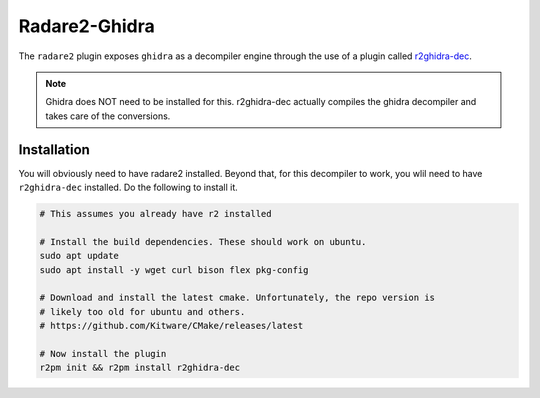 .. _radare2_ghidra_decompiler:

==============
Radare2-Ghidra
==============

The ``radare2`` plugin exposes ``ghidra`` as a decompiler engine through the
use of a plugin called r2ghidra-dec_.

.. note::
    Ghidra does NOT need to be installed for this. r2ghidra-dec actually
    compiles the ghidra decompiler and takes care of the conversions.

Installation
============

You will obviously need to have radare2 installed. Beyond that, for this
decompiler to work, you wlil need to have ``r2ghidra-dec`` installed. Do the
following to install it.

.. code-block:: bash
    
    # This assumes you already have r2 installed
    
    # Install the build dependencies. These should work on ubuntu.
    sudo apt update
    sudo apt install -y wget curl bison flex pkg-config

    # Download and install the latest cmake. Unfortunately, the repo version is
    # likely too old for ubuntu and others.
    # https://github.com/Kitware/CMake/releases/latest

    # Now install the plugin
    r2pm init && r2pm install r2ghidra-dec

.. _r2ghidra-dec: https://github.com/radareorg/r2ghidra-dec
